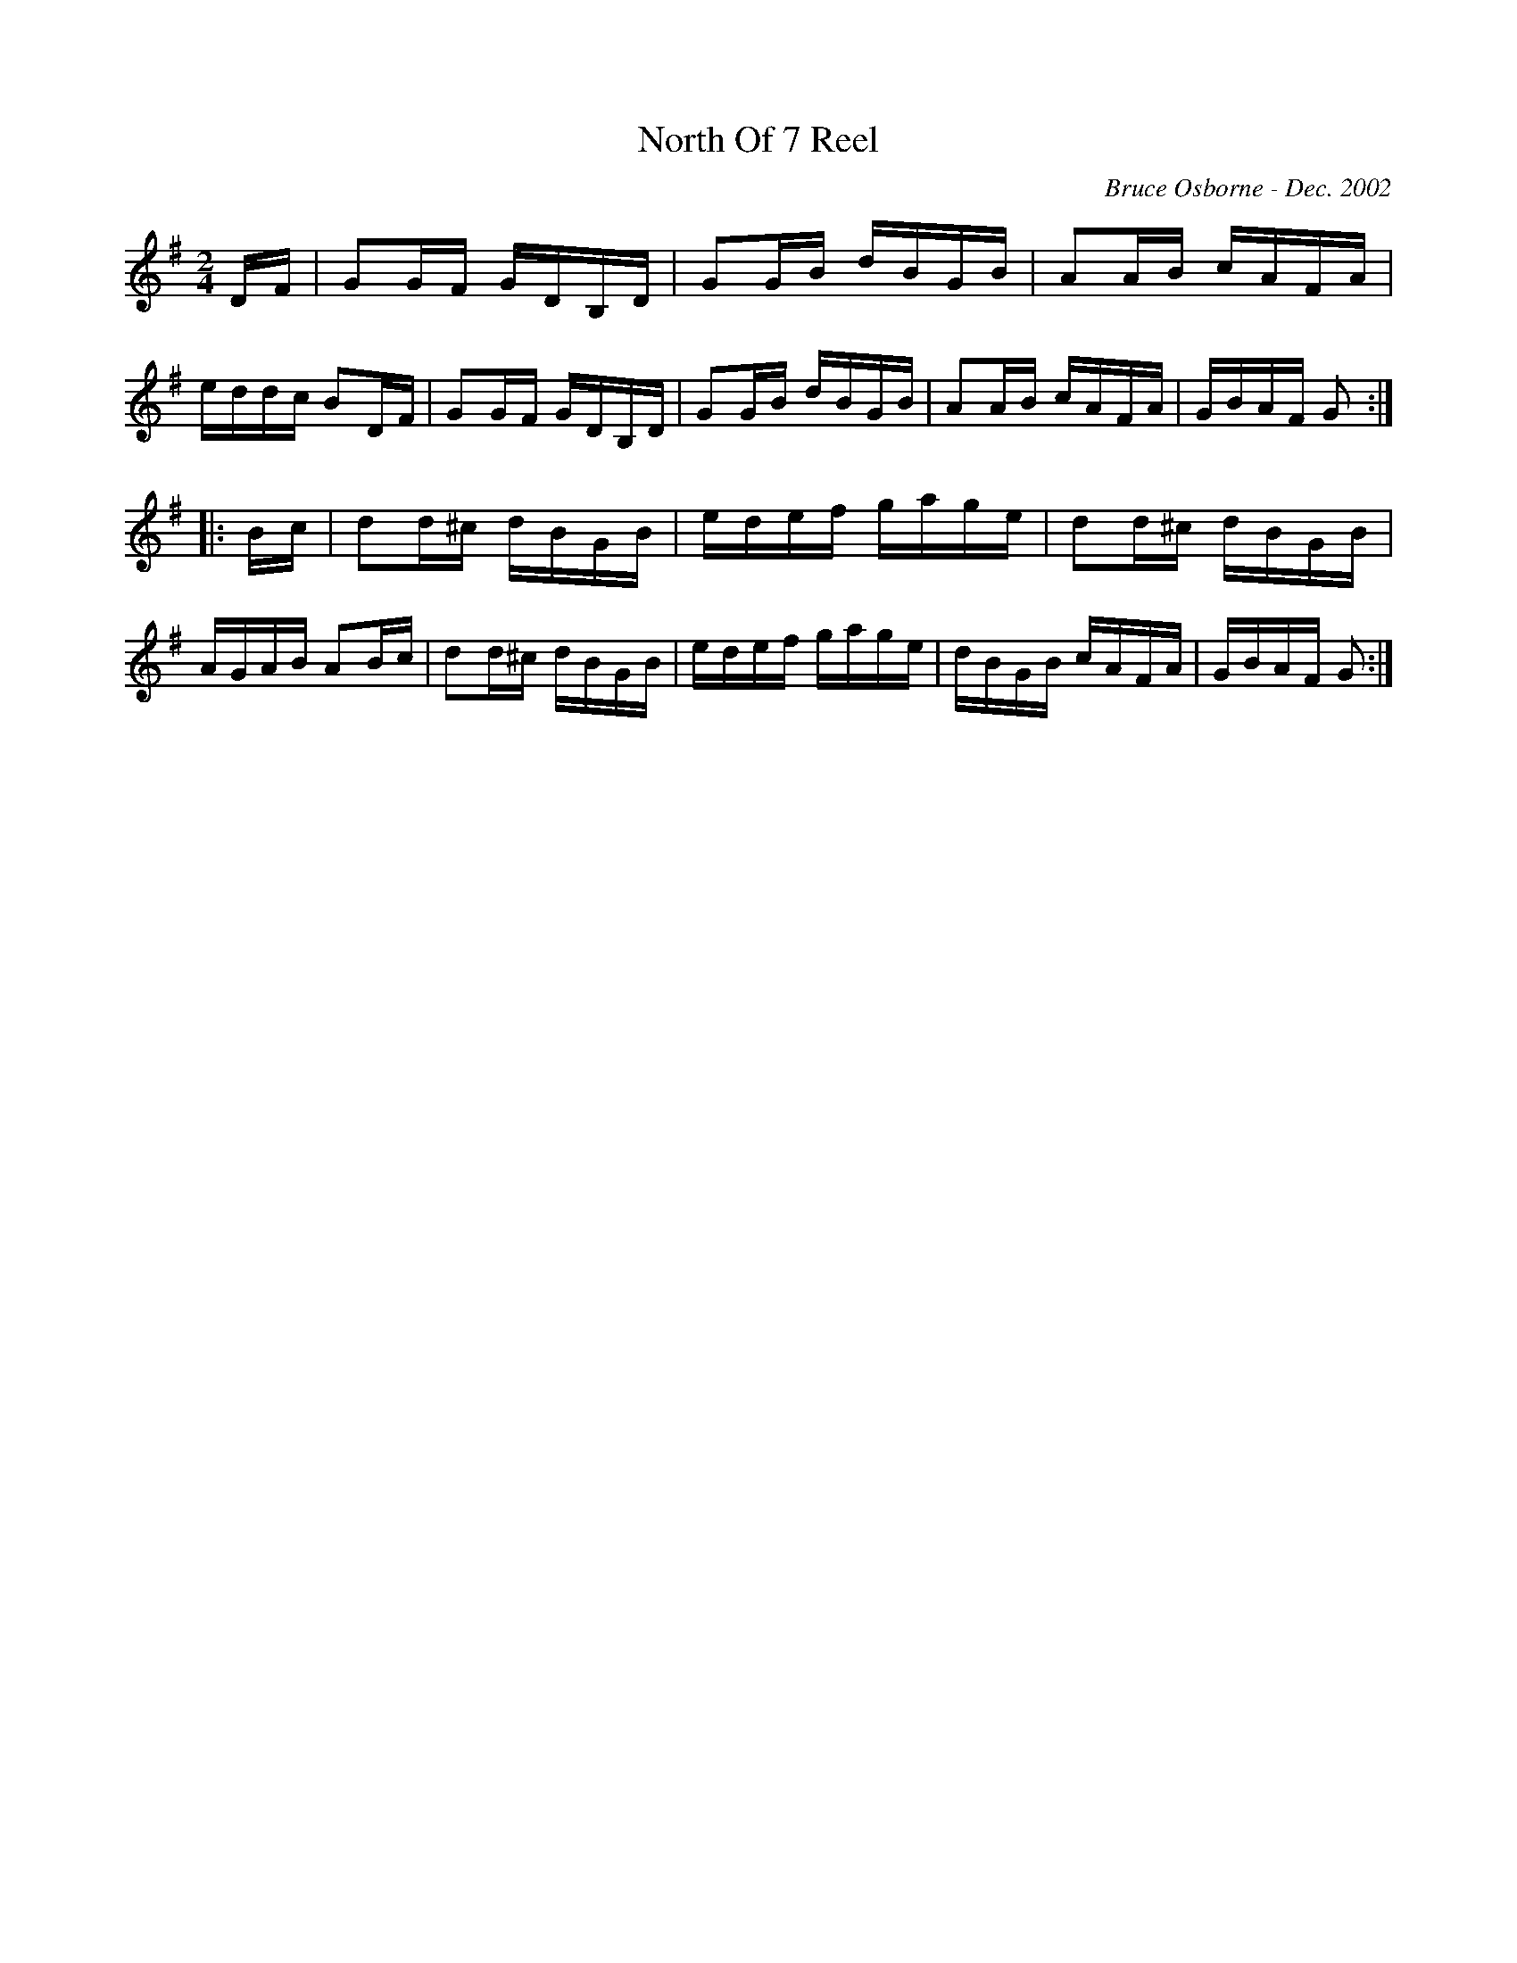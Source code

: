 X:136
T:North Of 7 Reel
R:reel
C:Bruce Osborne - Dec. 2002
Z:abc by bosborne@kos.net
M:2/4
L:1/8
K:G
D/F/|GG/F/ G/D/B,/D/|GG/B/ d/B/G/B/|AA/B/ c/A/F/A/|e/d/d/c/ BD/F/|\
GG/F/ G/D/B,/D/|GG/B/ d/B/G/B/|AA/B/ c/A/F/A/|G/B/A/F/ G:|
|:B/c/|dd/^c/ d/B/G/B/|e/d/e/f/ g/a/g/e/|dd/^c/ d/B/G/B/|A/G/A/B/ AB/c/|\
dd/^c/ d/B/G/B/|e/d/e/f/ g/a/g/e/|d/B/G/B/ c/A/F/A/|G/B/A/F/ G:|
